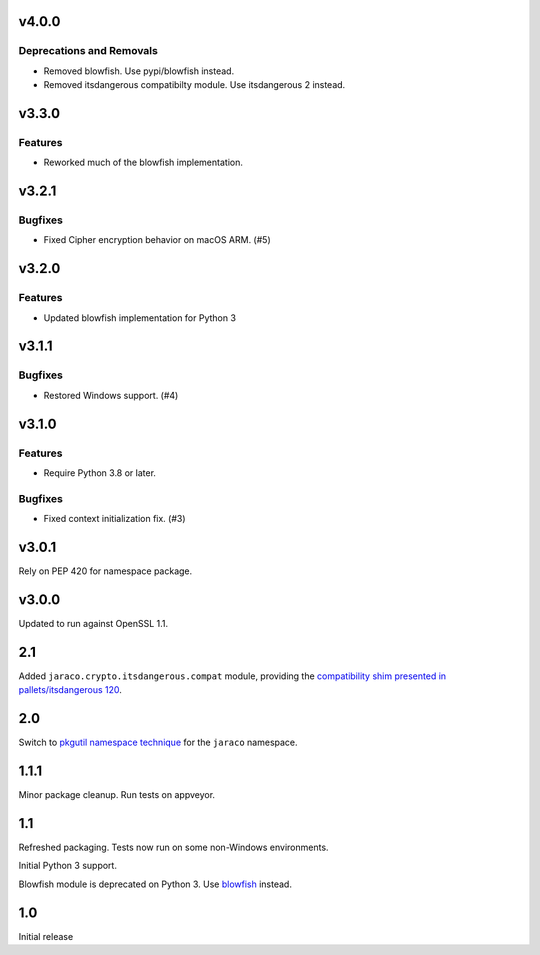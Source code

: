 v4.0.0
======

Deprecations and Removals
-------------------------

- Removed blowfish. Use pypi/blowfish instead.
- Removed itsdangerous compatibilty module. Use itsdangerous 2 instead.


v3.3.0
======

Features
--------

- Reworked much of the blowfish implementation.


v3.2.1
======

Bugfixes
--------

- Fixed Cipher encryption behavior on macOS ARM. (#5)


v3.2.0
======

Features
--------

- Updated blowfish implementation for Python 3


v3.1.1
======

Bugfixes
--------

- Restored Windows support. (#4)


v3.1.0
======

Features
--------

- Require Python 3.8 or later.


Bugfixes
--------

- Fixed context initialization fix. (#3)


v3.0.1
======

Rely on PEP 420 for namespace package.

v3.0.0
======

Updated to run against OpenSSL 1.1.

2.1
===

Added ``jaraco.crypto.itsdangerous.compat`` module, providing
the `compatibility shim presented in pallets/itsdangerous 120
<https://github.com/pallets/itsdangerous/issues/120#issuecomment-456913331>`_.

2.0
===

Switch to `pkgutil namespace technique
<https://packaging.python.org/guides/packaging-namespace-packages/#pkgutil-style-namespace-packages>`_
for the ``jaraco`` namespace.

1.1.1
=====

Minor package cleanup. Run tests on appveyor.

1.1
===

Refreshed packaging. Tests now run on some non-Windows environments.

Initial Python 3 support.

Blowfish module is deprecated on Python 3. Use `blowfish
<https://pypi.org/project/blowfish>`_ instead.

1.0
===

Initial release
